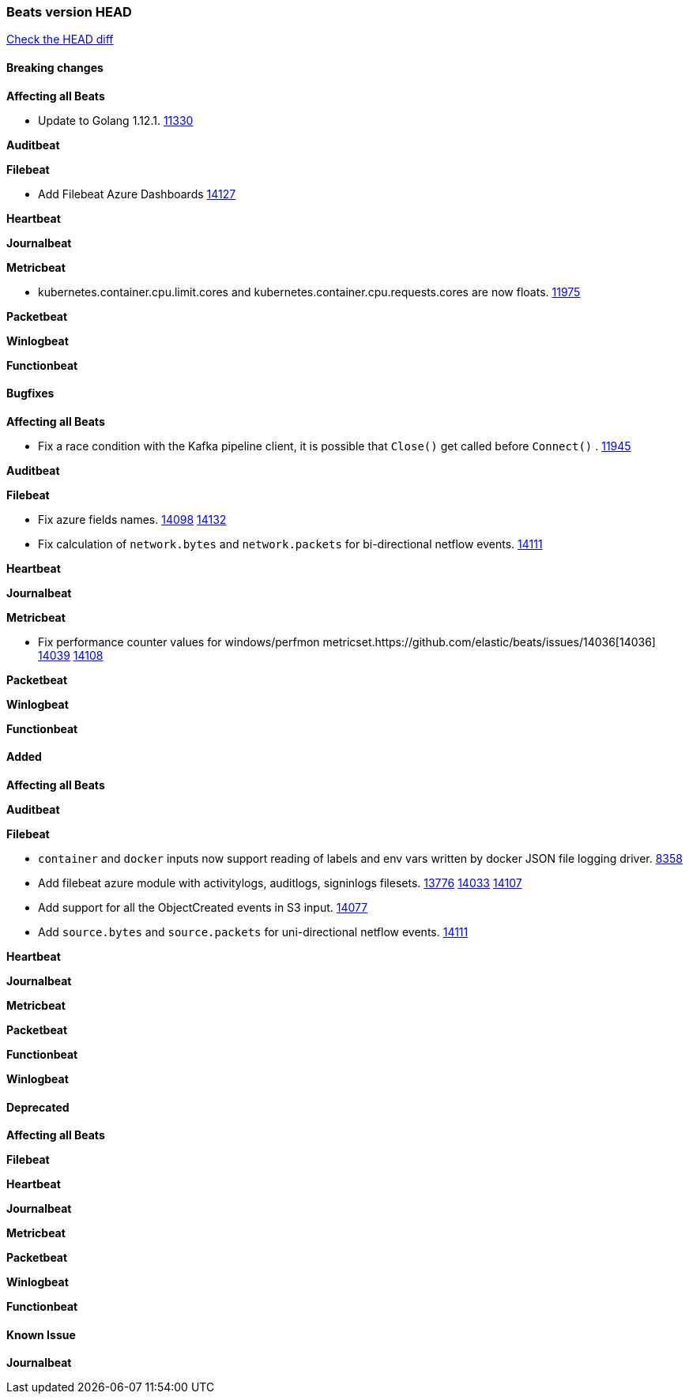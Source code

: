 // Use these for links to issue and pulls. Note issues and pulls redirect one to
// each other on Github, so don't worry too much on using the right prefix.
:issue: https://github.com/elastic/beats/issues/
:pull: https://github.com/elastic/beats/pull/

=== Beats version HEAD
https://github.com/elastic/beats/compare/v7.0.0-alpha2...master[Check the HEAD diff]

==== Breaking changes

*Affecting all Beats*

- Update to Golang 1.12.1. {pull}11330[11330]

*Auditbeat*


*Filebeat*

- Add Filebeat Azure Dashboards {pull}14127[14127]

*Heartbeat*


*Journalbeat*

*Metricbeat*

- kubernetes.container.cpu.limit.cores and kubernetes.container.cpu.requests.cores are now floats. {issue}11975[11975]

*Packetbeat*


*Winlogbeat*

*Functionbeat*


==== Bugfixes

*Affecting all Beats*

- Fix a race condition with the Kafka pipeline client, it is possible that `Close()` get called before `Connect()` . {issue}11945[11945]

*Auditbeat*


*Filebeat*

- Fix azure fields names. {pull}14098[14098] {pull}14132[14132]
- Fix calculation of `network.bytes` and `network.packets` for bi-directional netflow events. {pull}14111[14111]

*Heartbeat*


*Journalbeat*


*Metricbeat*

- Fix performance counter values for windows/perfmon metricset.{issue}14036[14036] {pull}14039[14039] {pull}14108[14108]

*Packetbeat*


*Winlogbeat*


*Functionbeat*


==== Added

*Affecting all Beats*


*Auditbeat*


*Filebeat*

- `container` and `docker` inputs now support reading of labels and env vars written by docker JSON file logging driver. {issue}8358[8358]
- Add filebeat azure module with activitylogs, auditlogs, signinlogs filesets. {pull}13776[13776] {pull}14033[14033] {pull}14107[14107]
- Add support for all the ObjectCreated events in S3 input. {pull}14077[14077]
- Add `source.bytes` and `source.packets` for uni-directional netflow events. {pull}14111[14111]

*Heartbeat*


*Journalbeat*

*Metricbeat*


*Packetbeat*


*Functionbeat*


*Winlogbeat*


==== Deprecated

*Affecting all Beats*

*Filebeat*


*Heartbeat*

*Journalbeat*

*Metricbeat*


*Packetbeat*

*Winlogbeat*

*Functionbeat*

==== Known Issue

*Journalbeat*
